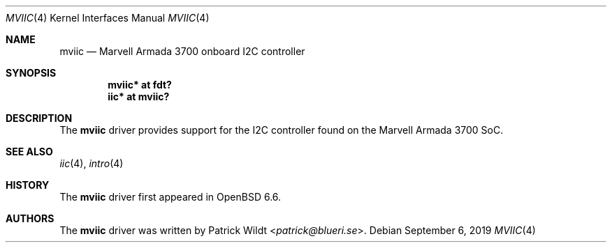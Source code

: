 .\"	$OpenBSD: mviic.4,v 1.1 2019/09/06 08:45:37 patrick Exp $
.\"
.\" Copyright (c) 2019 Patrick Wildt <patrick@blueri.se>
.\"
.\" Permission to use, copy, modify, and distribute this software for any
.\" purpose with or without fee is hereby granted, provided that the above
.\" copyright notice and this permission notice appear in all copies.
.\"
.\" THE SOFTWARE IS PROVIDED "AS IS" AND THE AUTHOR DISCLAIMS ALL WARRANTIES
.\" WITH REGARD TO THIS SOFTWARE INCLUDING ALL IMPLIED WARRANTIES OF
.\" MERCHANTABILITY AND FITNESS. IN NO EVENT SHALL THE AUTHOR BE LIABLE FOR
.\" ANY SPECIAL, DIRECT, INDIRECT, OR CONSEQUENTIAL DAMAGES OR ANY DAMAGES
.\" WHATSOEVER RESULTING FROM LOSS OF USE, DATA OR PROFITS, WHETHER IN AN
.\" ACTION OF CONTRACT, NEGLIGENCE OR OTHER TORTIOUS ACTION, ARISING OUT OF
.\" OR IN CONNECTION WITH THE USE OR PERFORMANCE OF THIS SOFTWARE.
.\"
.Dd $Mdocdate: September 6 2019 $
.Dt MVIIC 4
.Os
.Sh NAME
.Nm mviic
.Nd Marvell Armada 3700 onboard I2C controller
.Sh SYNOPSIS
.Cd "mviic* at fdt?"
.Cd "iic* at mviic?"
.Sh DESCRIPTION
The
.Nm
driver provides support for the I2C controller found on the Marvell
Armada 3700 SoC.
.Sh SEE ALSO
.Xr iic 4 ,
.Xr intro 4
.Sh HISTORY
The
.Nm
driver first appeared in
.Ox 6.6 .
.Sh AUTHORS
The
.Nm
driver was written by
.An Patrick Wildt Aq Mt patrick@blueri.se .

